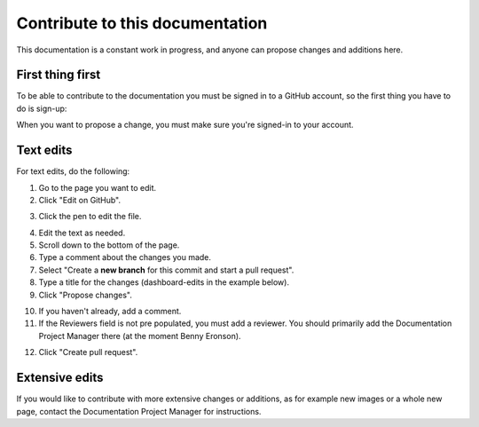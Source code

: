 Contribute to this documentation
===================================

This documentation is a constant work in progress, and anyone can propose changes and additions here.

First thing first
********************
To be able to contribute to the documentation you must be signed in to a GitHub account, so the first thing you have to do is sign-up:

.. image:: sign-up-github.png

When you want to propose a change, you must make sure you're signed-in to your account.

Text edits
***********
For text edits, do the following:

1. Go to the page you want to edit.
2. Click "Edit on GitHub".

.. image:: edit-on-github.png

3. Click the pen to edit the file.

.. image:: edit-on-github-pen.png

4. Edit the text as needed.
5. Scroll down to the bottom of the page.
6. Type a comment about the changes you made.
7. Select "Create a **new branch** for this commit and start a pull request".
8. Type a title for the changes (dashboard-edits in the example below).
9. Click "Propose changes".

.. image:: edit-on-github-propose.png

10. If you haven't already, add a comment.
11. If the Reviewers field is not pre populated, you must add a reviewer. You should primarily add the Documentation Project Manager there (at the moment Benny Eronson).

.. image:: edit-on-github-reviewer.png

12. Click "Create pull request".

.. image:: edit-on-github-create.png

Extensive edits
*****************
If you would like to contribute with more extensive changes or additions, as for example new images or a whole new page, contact the Documentation Project Manager for instructions.

